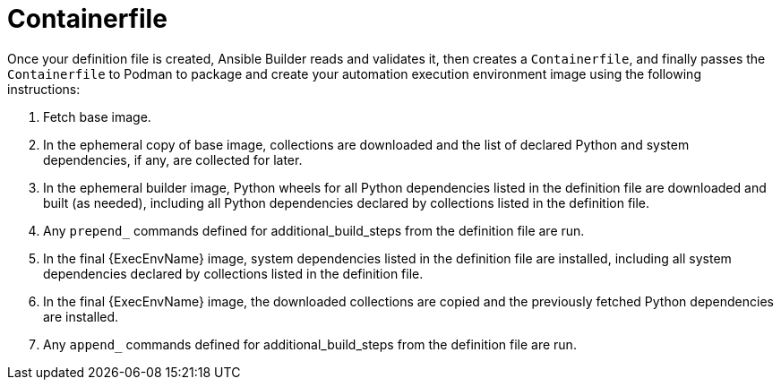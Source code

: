 [id="con-container_file"]

= Containerfile

Once your definition file is created, Ansible Builder reads and validates it, then creates a `Containerfile`, and finally passes the `Containerfile` to Podman to package and create your automation execution environment image using the following instructions:

. Fetch base image.
. In the ephemeral copy of base image, collections are downloaded and the list of declared Python and system dependencies, if any, are collected for later.
. In the ephemeral builder image, Python wheels for all Python dependencies listed in the definition file are downloaded and built (as needed), including all Python dependencies declared by collections listed in the definition file.
. Any `prepend_` commands defined for additional_build_steps from the definition file are run.
. In the final {ExecEnvName} image, system dependencies listed in the definition file are installed, including all system dependencies declared by collections listed in the definition file.
. In the final {ExecEnvName} image, the downloaded collections are copied and the previously fetched Python dependencies are installed.
. Any `append_` commands defined for additional_build_steps from the definition file are run.
//Note if a diagram with the Main step actions gets created, it should be included here. Check with @nitzmahone
